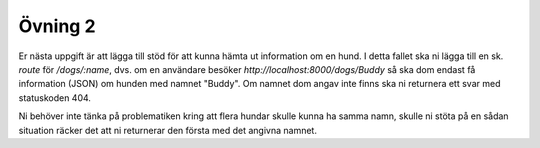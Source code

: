 ========
Övning 2
========

Er nästa uppgift är att lägga till stöd för att kunna hämta ut information om en
hund. I detta fallet ska ni lägga till en sk. *route* för `/dogs/:name`, dvs. om
en användare besöker `http://localhost:8000/dogs/Buddy` så ska dom endast få
information (JSON) om hunden med namnet "Buddy". Om namnet dom angav inte finns
ska ni returnera ett svar med statuskoden 404.

Ni behöver inte tänka på problematiken kring att flera hundar skulle kunna ha
samma namn, skulle ni stöta på en sådan situation räcker det att ni returnerar
den första med det angivna namnet.

